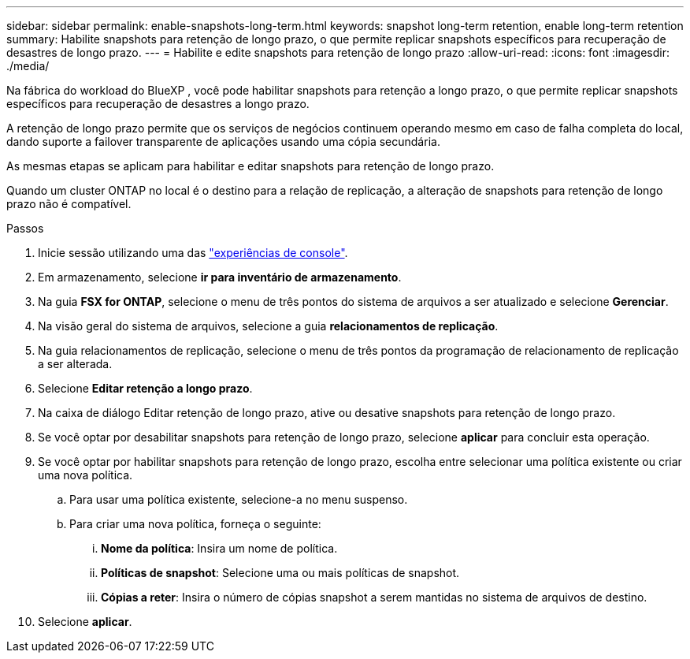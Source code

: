 ---
sidebar: sidebar 
permalink: enable-snapshots-long-term.html 
keywords: snapshot long-term retention, enable long-term retention 
summary: Habilite snapshots para retenção de longo prazo, o que permite replicar snapshots específicos para recuperação de desastres de longo prazo. 
---
= Habilite e edite snapshots para retenção de longo prazo
:allow-uri-read: 
:icons: font
:imagesdir: ./media/


[role="lead"]
Na fábrica do workload do BlueXP , você pode habilitar snapshots para retenção a longo prazo, o que permite replicar snapshots específicos para recuperação de desastres a longo prazo.

A retenção de longo prazo permite que os serviços de negócios continuem operando mesmo em caso de falha completa do local, dando suporte a failover transparente de aplicações usando uma cópia secundária.

As mesmas etapas se aplicam para habilitar e editar snapshots para retenção de longo prazo.

Quando um cluster ONTAP no local é o destino para a relação de replicação, a alteração de snapshots para retenção de longo prazo não é compatível.

.Passos
. Inicie sessão utilizando uma das link:https://docs.netapp.com/us-en/workload-setup-admin/console-experiences.html["experiências de console"^].
. Em armazenamento, selecione *ir para inventário de armazenamento*.
. Na guia *FSX for ONTAP*, selecione o menu de três pontos do sistema de arquivos a ser atualizado e selecione *Gerenciar*.
. Na visão geral do sistema de arquivos, selecione a guia *relacionamentos de replicação*.
. Na guia relacionamentos de replicação, selecione o menu de três pontos da programação de relacionamento de replicação a ser alterada.
. Selecione *Editar retenção a longo prazo*.
. Na caixa de diálogo Editar retenção de longo prazo, ative ou desative snapshots para retenção de longo prazo.
. Se você optar por desabilitar snapshots para retenção de longo prazo, selecione *aplicar* para concluir esta operação.
. Se você optar por habilitar snapshots para retenção de longo prazo, escolha entre selecionar uma política existente ou criar uma nova política.
+
.. Para usar uma política existente, selecione-a no menu suspenso.
.. Para criar uma nova política, forneça o seguinte:
+
... *Nome da política*: Insira um nome de política.
... *Políticas de snapshot*: Selecione uma ou mais políticas de snapshot.
... *Cópias a reter*: Insira o número de cópias snapshot a serem mantidas no sistema de arquivos de destino.




. Selecione *aplicar*.

